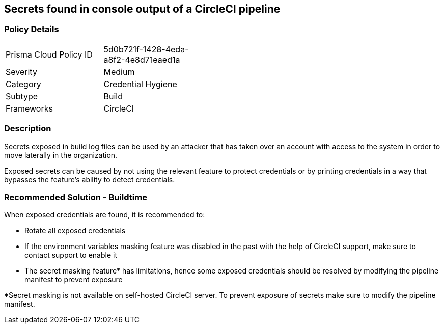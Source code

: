 == Secrets found in console output of a CircleCI pipeline

=== Policy Details 

[width=45%]
[cols="1,1"]
|=== 

|Prisma Cloud Policy ID
|5d0b721f-1428-4eda-a8f2-4e8d71eaed1a 

|Severity
|Medium
// add severity level

|Category
|Credential Hygiene
// add category+link

|Subtype
|Build
// add subtype-build/runtime

|Frameworks
|CircleCI

|=== 

=== Description 

Secrets exposed in build log files can be used by an attacker that has taken over an account with access to the system in order to move laterally in the organization. 

Exposed secrets can be caused by not using the relevant feature to protect credentials or by printing credentials in a way that bypasses the feature’s ability to detect credentials.


=== Recommended Solution - Buildtime

When exposed credentials are found, it is recommended to: 

* Rotate all exposed credentials
* If the environment variables masking feature was disabled in the past with the help of CircleCI support, make sure to contact support to enable it
* The secret masking feature* has limitations, hence some exposed credentials should be resolved by modifying the pipeline manifest to prevent exposure

*Secret masking is not available on self-hosted CircleCI server. To prevent exposure of secrets make sure to modify the pipeline manifest.







